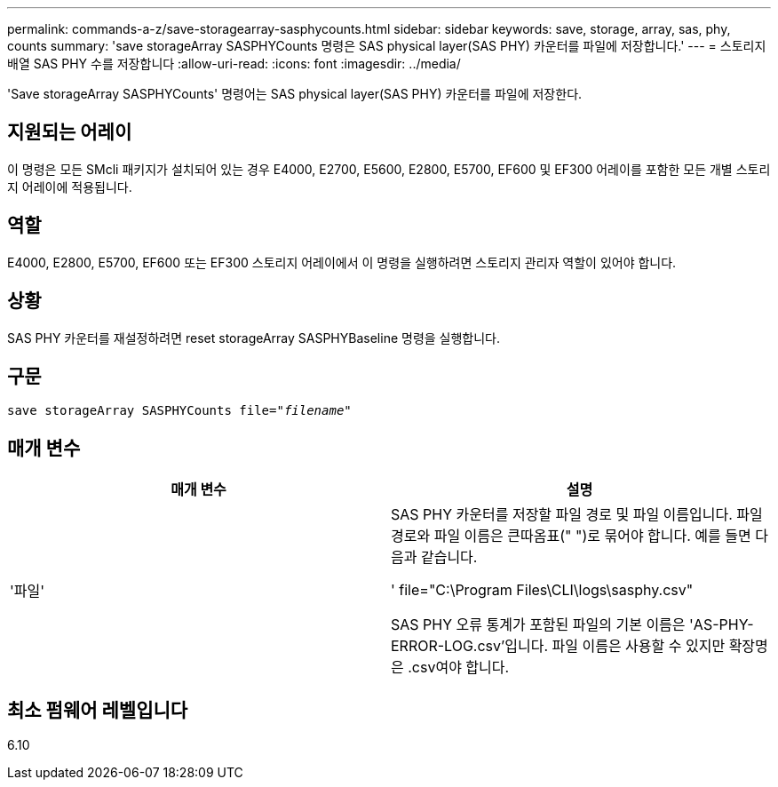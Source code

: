 ---
permalink: commands-a-z/save-storagearray-sasphycounts.html 
sidebar: sidebar 
keywords: save, storage, array, sas, phy, counts 
summary: 'save storageArray SASPHYCounts 명령은 SAS physical layer(SAS PHY) 카운터를 파일에 저장합니다.' 
---
= 스토리지 배열 SAS PHY 수를 저장합니다
:allow-uri-read: 
:icons: font
:imagesdir: ../media/


[role="lead"]
'Save storageArray SASPHYCounts' 명령어는 SAS physical layer(SAS PHY) 카운터를 파일에 저장한다.



== 지원되는 어레이

이 명령은 모든 SMcli 패키지가 설치되어 있는 경우 E4000, E2700, E5600, E2800, E5700, EF600 및 EF300 어레이를 포함한 모든 개별 스토리지 어레이에 적용됩니다.



== 역할

E4000, E2800, E5700, EF600 또는 EF300 스토리지 어레이에서 이 명령을 실행하려면 스토리지 관리자 역할이 있어야 합니다.



== 상황

SAS PHY 카운터를 재설정하려면 reset storageArray SASPHYBaseline 명령을 실행합니다.



== 구문

[source, cli, subs="+macros"]
----
save storageArray SASPHYCounts file=pass:quotes["_filename_"]
----


== 매개 변수

[cols="2*"]
|===
| 매개 변수 | 설명 


 a| 
'파일'
 a| 
SAS PHY 카운터를 저장할 파일 경로 및 파일 이름입니다. 파일 경로와 파일 이름은 큰따옴표(" ")로 묶어야 합니다. 예를 들면 다음과 같습니다.

' file="C:\Program Files\CLI\logs\sasphy.csv"

SAS PHY 오류 통계가 포함된 파일의 기본 이름은 'AS-PHY-ERROR-LOG.csv'입니다. 파일 이름은 사용할 수 있지만 확장명은 .csv여야 합니다.

|===


== 최소 펌웨어 레벨입니다

6.10
